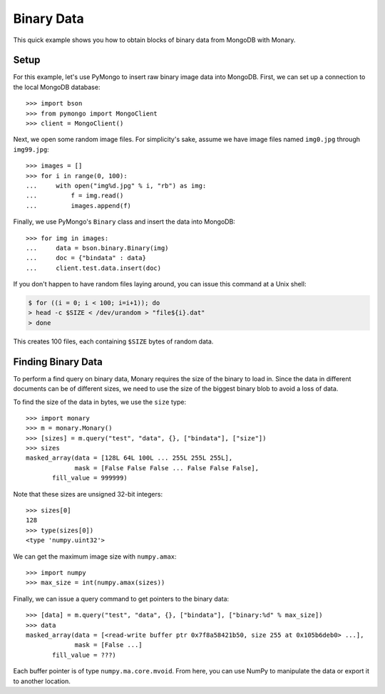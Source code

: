 Binary Data
===========

This quick example shows you how to obtain blocks of binary data from MongoDB
with Monary.

Setup
-----
For this example, let's use PyMongo to insert raw binary image data into
MongoDB. First, we can set up a connection to the local MongoDB database::

    >>> import bson
    >>> from pymongo import MongoClient
    >>> client = MongoClient()

Next, we open some random image files. For simplicity's sake, assume we have
image files named ``img0.jpg`` through ``img99.jpg``::

    >>> images = []
    >>> for i in range(0, 100):
    ...     with open("img%d.jpg" % i, "rb") as img:
    ...         f = img.read()
    ...         images.append(f)

Finally, we use PyMongo's ``Binary`` class and insert the data into MongoDB::

    >>> for img in images:
    ...     data = bson.binary.Binary(img)
    ...     doc = {"bindata" : data}
    ...     client.test.data.insert(doc)

If you don't happen to have random files laying around, you can issue this
command at a Unix shell:

.. code-block:: bash

    $ for ((i = 0; i < 100; i=i+1)); do
    > head -c $SIZE < /dev/urandom > "file${i}.dat"
    > done

This creates 100 files, each containing ``$SIZE`` bytes of random data.

Finding Binary Data
-------------------
To perform a find query on binary data, Monary requires the size of the binary
to load in. Since the data in different documents can be of different sizes, we
need to use the size of the biggest binary blob to avoid a loss of data.

To find the size of the data in bytes, we use the ``size`` type::

    >>> import monary
    >>> m = monary.Monary()
    >>> [sizes] = m.query("test", "data", {}, ["bindata"], ["size"])
    >>> sizes
    masked_array(data = [128L 64L 100L ... 255L 255L 255L],
                 mask = [False False False ... False False False],
           fill_value = 999999)

Note that these sizes are unsigned 32-bit integers::

    >>> sizes[0]
    128
    >>> type(sizes[0])
    <type 'numpy.uint32'>

We can get the maximum image size with ``numpy.amax``::

    >>> import numpy
    >>> max_size = int(numpy.amax(sizes))

Finally, we can issue a query command to get pointers to the binary data::

    >>> [data] = m.query("test", "data", {}, ["bindata"], ["binary:%d" % max_size])
    >>> data
    masked_array(data = [<read-write buffer ptr 0x7f8a58421b50, size 255 at 0x105b6deb0> ...],
                 mask = [False ...]
           fill_value = ???)

Each buffer pointer is of type ``numpy.ma.core.mvoid``. From here, you can use
NumPy to manipulate the data or export it to another location.
